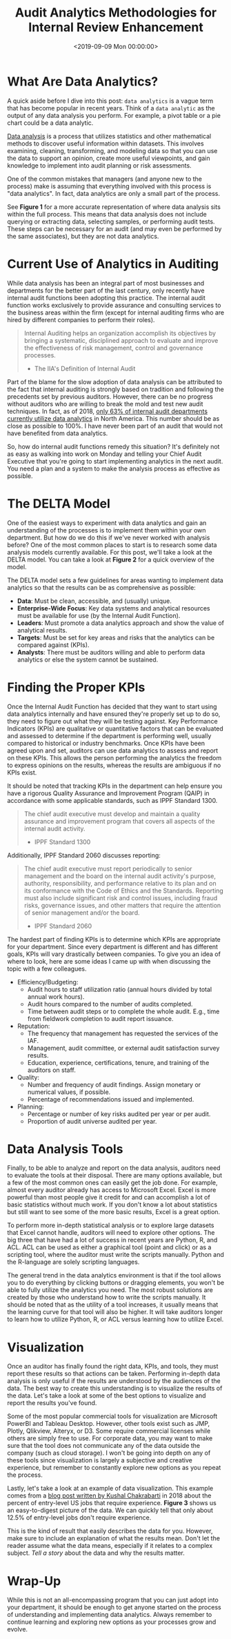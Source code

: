 #+date:        <2019-09-09 Mon 00:00:00>
#+title:       Audit Analytics Methodologies for Internal Review Enhancement
#+description: Examination of data analytical approaches applied within internal audit functions to improve risk evaluation, process efficiency, and decision support.
#+slug:        audit-analytics
#+filetags:    :audit:data-analytics:internal-audit:

* What Are Data Analytics?

A quick aside before I dive into this post: =data analytics= is a vague term
that has become popular in recent years. Think of a =data analytic= as the
output of any data analysis you perform. For example, a pivot table or a pie
chart could be a data analytic.

[[https://en.wikipedia.org/wiki/Data_analysis][Data analysis]] is a process that utilizes statistics and other mathematical
methods to discover useful information within datasets. This involves examining,
cleaning, transforming, and modeling data so that you can use the data to
support an opinion, create more useful viewpoints, and gain knowledge to
implement into audit planning or risk assessments.

One of the common mistakes that managers (and anyone new to the process) make is
assuming that everything involved with this process is "data analytics". In
fact, data analytics are only a small part of the process.

See *Figure 1* for a more accurate representation of where data analysis sits
within the full process. This means that data analysis does not include querying
or extracting data, selecting samples, or performing audit tests. These steps
can be necessary for an audit (and may even be performed by the same
associates), but they are not data analytics.

* Current Use of Analytics in Auditing

While data analysis has been an integral part of most businesses and departments
for the better part of the last century, only recently have internal audit
functions been adopting this practice. The internal audit function works
exclusively to provide assurance and consulting services to the business areas
within the firm (except for internal auditing firms who are hired by different
companies to perform their roles).

#+begin_quote
Internal Auditing helps an organization accomplish its objectives by bringing a
systematic, disciplined approach to evaluate and improve the effectiveness of
risk management, control and governance processes.

- The IIA's Definition of Internal Audit
#+end_quote

Part of the blame for the slow adoption of data analysis can be attributed to
the fact that internal auditing is strongly based on tradition and following the
precedents set by previous auditors. However, there can be no progress without
auditors who are willing to break the mold and test new audit techniques. In
fact, as of 2018, [[https://www.cpapracticeadvisor.com/accounting-audit/news/12404086/internal-audit-groups-are-lagging-in-data-analytics][only 63% of internal audit departments currently utilize data
analytics]] in North America. This number should be as close as possible to 100%.
I have never been part of an audit that would not have benefited from data
analytics.

So, how do internal audit functions remedy this situation? It's definitely not
as easy as walking into work on Monday and telling your Chief Audit Executive
that you're going to start implementing analytics in the next audit. You need a
plan and a system to make the analysis process as effective as possible.

* The DELTA Model

One of the easiest ways to experiment with data analytics and gain an
understanding of the processes is to implement them within your own department.
But how do we do this if we've never worked with analysis before? One of the
most common places to start is to research some data analysis models currently
available. For this post, we'll take a look at the DELTA model. You can take a
look at *Figure 2* for a quick overview of the model.

The DELTA model sets a few guidelines for areas wanting to implement data
analytics so that the results can be as comprehensive as possible:

- *Data*: Must be clean, accessible, and (usually) unique.
- *Enterprise-Wide Focus*: Key data systems and analytical resources must be
  available for use (by the Internal Audit Function).
- *Leaders*: Must promote a data analytics approach and show the value of
  analytical results.
- *Targets*: Must be set for key areas and risks that the analytics can be
  compared against (KPIs).
- *Analysts*: There must be auditors willing and able to perform data analytics
  or else the system cannot be sustained.

* Finding the Proper KPIs

Once the Internal Audit Function has decided that they want to start using data
analytics internally and have ensured they're properly set up to do so, they
need to figure out what they will be testing against. Key Performance Indicators
(KPIs) are qualitative or quantitative factors that can be evaluated and
assessed to determine if the department is performing well, usually compared to
historical or industry benchmarks. Once KPIs have been agreed upon and set,
auditors can use data analytics to assess and report on these KPIs. This allows
the person performing the analytics the freedom to express opinions on the
results, whereas the results are ambiguous if no KPIs exist.

It should be noted that tracking KPIs in the department can help ensure you have
a rigorous Quality Assurance and Improvement Program (QAIP) in accordance with
some applicable standards, such as IPPF Standard 1300.

#+begin_quote
The chief audit executive must develop and maintain a quality assurance and
improvement program that covers all aspects of the internal audit activity.

- IPPF Standard 1300
#+end_quote

Additionally, IPPF Standard 2060 discusses reporting:

#+begin_quote
The chief audit executive must report periodically to senior management and the
board on the internal audit activity's purpose, authority, responsibility, and
performance relative to its plan and on its conformance with the Code of Ethics
and the Standards. Reporting must also include significant risk and control
issues, including fraud risks, governance issues, and other matters that require
the attention of senior management and/or the board.

- IPPF Standard 2060
#+end_quote

The hardest part of finding KPIs is to determine which KPIs are appropriate for
your department. Since every department is different and has different goals,
KPIs will vary drastically between companies. To give you an idea of where to
look, here are some ideas I came up with when discussing the topic with a few
colleagues.

- Efficiency/Budgeting:
  - Audit hours to staff utilization ratio (annual hours divided by total annual
    work hours).
  - Audit hours compared to the number of audits completed.
  - Time between audit steps or to complete the whole audit. E.g., time from
    fieldwork completion to audit report issuance.
- Reputation:
  - The frequency that management has requested the services of the IAF.
  - Management, audit committee, or external audit satisfaction survey results.
  - Education, experience, certifications, tenure, and training of the auditors
    on staff.
- Quality:
  - Number and frequency of audit findings. Assign monetary or numerical values,
    if possible.
  - Percentage of recommendations issued and implemented.
- Planning:
  - Percentage or number of key risks audited per year or per audit.
  - Proportion of audit universe audited per year.

* Data Analysis Tools

Finally, to be able to analyze and report on the data analysis, auditors need to
evaluate the tools at their disposal. There are many options available, but a
few of the most common ones can easily get the job done. For example, almost
every auditor already has access to Microsoft Excel. Excel is more powerful than
most people give it credit for and can accomplish a lot of basic statistics
without much work. If you don't know a lot about statistics but still want to
see some of the more basic results, Excel is a great option.

To perform more in-depth statistical analysis or to explore large datasets that
Excel cannot handle, auditors will need to explore other options. The big three
that have had a lot of success in recent years are Python, R, and ACL. ACL can
be used as either a graphical tool (point and click) or as a scripting tool,
where the auditor must write the scripts manually. Python and the R-language are
solely scripting languages.

The general trend in the data analytics environment is that if the tool allows
you to do everything by clicking buttons or dragging elements, you won't be able
to fully utilize the analytics you need. The most robust solutions are created
by those who understand how to write the scripts manually. It should be noted
that as the utility of a tool increases, it usually means that the learning
curve for that tool will also be higher. It will take auditors longer to learn
how to utilize Python, R, or ACL versus learning how to utilize Excel.

* Visualization

Once an auditor has finally found the right data, KPIs, and tools, they must
report these results so that actions can be taken. Performing in-depth data
analysis is only useful if the results are understood by the audiences of the
data. The best way to create this understanding is to visualize the results of
the data. Let's take a look at some of the best options to visualize and report
the results you've found.

Some of the most popular commercial tools for visualization are Microsoft
PowerBI and Tableau Desktop. However, other tools exist such as JMP, Plotly,
Qlikview, Alteryx, or D3. Some require commercial licenses while others are
simply free to use. For corporate data, you may want to make sure that the tool
does not communicate any of the data outside the company (such as cloud
storage). I won't be going into depth on any of these tools since visualization
is largely a subjective and creative experience, but remember to constantly
explore new options as you repeat the process.

Lastly, let's take a look at an example of data visualization. This example
comes from a [[https://talent.works/2018/03/28/the-science-of-the-job-search-part-iii-61-of-entry-level-jobs-require-3-years-of-experience/][blog post written by Kushal Chakrabarti]] in 2018 about the percent
of entry-level US jobs that require experience. *Figure 3* shows us an
easy-to-digest picture of the data. We can quickly tell that only about 12.5% of
entry-level jobs don't require experience.

This is the kind of result that easily describes the data for you. However, make
sure to include an explanation of what the results mean. Don't let the reader
assume what the data means, especially if it relates to a complex subject. /Tell
a story/ about the data and why the results matter.

* Wrap-Up

While this is not an all-encompassing program that you can just adopt into your
department, it should be enough to get anyone started on the process of
understanding and implementing data analytics. Always remember to continue
learning and exploring new options as your processes grow and evolve.
